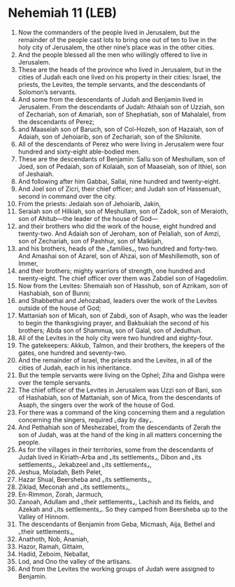 * Nehemiah 11 (LEB)
:PROPERTIES:
:ID: LEB/16-NEH11
:END:

1. Now the commanders of the people lived in Jerusalem, but the remainder of the people cast lots to bring one out of ten to live in the holy city of Jerusalem, the other nine’s place was in the other cities.
2. And the people blessed all the men who willingly offered to live in Jerusalem.
3. These are the heads of the province who lived in Jerusalem, but in the cities of Judah each one lived on his property in their cities: Israel, the priests, the Levites, the temple servants, and the descendants of Solomon’s servants.
4. And some from the descendants of Judah and Benjamin lived in Jerusalem. From the descendants of Judah: Athaiah son of Uzziah, son of Zechariah, son of Amariah, son of Shephatiah, son of Mahalalel, from the descendants of Perez;
5. and Maaseiah son of Baruch, son of Col-Hozeh, son of Hazaiah, son of Adaiah, son of Jehoiarib, son of Zechariah, son of the Shilonite.
6. All of the descendants of Perez who were living in Jerusalem were four hundred and sixty-eight able-bodied men.
7. These are the descendants of Benjamin: Sallu son of Meshullam, son of Joed, son of Pedaiah, son of Kolaiah, son of Maaseiah, son of Ithiel, son of Jeshaiah.
8. And following after him Gabbai, Sallai, nine hundred and twenty-eight.
9. And Joel son of Zicri, their chief officer; and Judah son of Hassenuah, second in command over the city.
10. From the priests: Jedaiah son of Jehoiarib, Jakin,
11. Seraiah son of Hilkiah, son of Meshullam, son of Zadok, son of Meraioth, son of Ahitub—the leader of the house of God—
12. and their brothers who did the work of the house, eight hundred and twenty-two. And Adaiah son of Jeroham, son of Pelaliah, son of Amzi, son of Zechariah, son of Pashhur, son of Malkijah,
13. and his brothers, heads of the ⌞families⌟, two hundred and forty-two. And Amashai son of Azarel, son of Ahzai, son of Meshillemoth, son of Immer,
14. and their brothers; mighty warriors of strength, one hundred and twenty-eight. The chief officer over them was Zabdiel son of Hagedolim.
15. Now from the Levites: Shemaiah son of Hasshub, son of Azrikam, son of Hashabiah, son of Bunni;
16. and Shabbethai and Jehozabad, leaders over the work of the Levites outside of the house of God;
17. Mattaniah son of Micah, son of Zabdi, son of Asaph, who was the leader to begin the thanksgiving prayer, and Bakbukiah the second of his brothers; Abda son of Shammua, son of Galal, son of Jeduthun.
18. All of the Levites in the holy city were two hundred and eighty-four.
19. The gatekeepers: Akkub, Talmon, and their brothers, the keepers of the gates, one hundred and seventy-two.
20. And the remainder of Israel, the priests and the Levites, in all of the cities of Judah, each in his inheritance.
21. But the temple servants were living on the Ophel; Ziha and Gishpa were over the temple servants.
22. The chief officer of the Levites in Jerusalem was Uzzi son of Bani, son of Hashabiah, son of Mattaniah, son of Mica, from the descendants of Asaph, the singers over the work of the house of God.
23. For there was a command of the king concerning them and a regulation concerning the singers, required ⌞day by day⌟.
24. And Pethahiah son of Meshezabel, from the descendants of Zerah the son of Judah, was at the hand of the king in all matters concerning the people.
25. As for the villages in their territories, some from the descendants of Judah lived in Kiriath-Arba and ⌞its settlements⌟, Dibon and ⌞its settlements⌟, Jekabzeel and ⌞its settlements⌟,
26. Jeshua, Moladah, Beth Pelet,
27. Hazar Shual, Beersheba and ⌞its settlements⌟,
28. Ziklad, Meconah and ⌞its settlements⌟,
29. En-Rimmon, Zorah, Jarmuch,
30. Zanoah, Adullam and ⌞their settlements⌟, Lachish and its fields, and Azekah and ⌞its settlements⌟. So they camped from Beersheba up to the Valley of Hinnom.
31. The descendants of Benjamin from Geba, Micmash, Aija, Bethel and ⌞their settlements⌟,
32. Anathoth, Nob, Ananiah,
33. Hazor, Ramah, Gittaim,
34. Hadid, Zeboim, Neballat,
35. Lod, and Ono the valley of the artisans.
36. And from the Levites the working groups of Judah were assigned to Benjamin.
